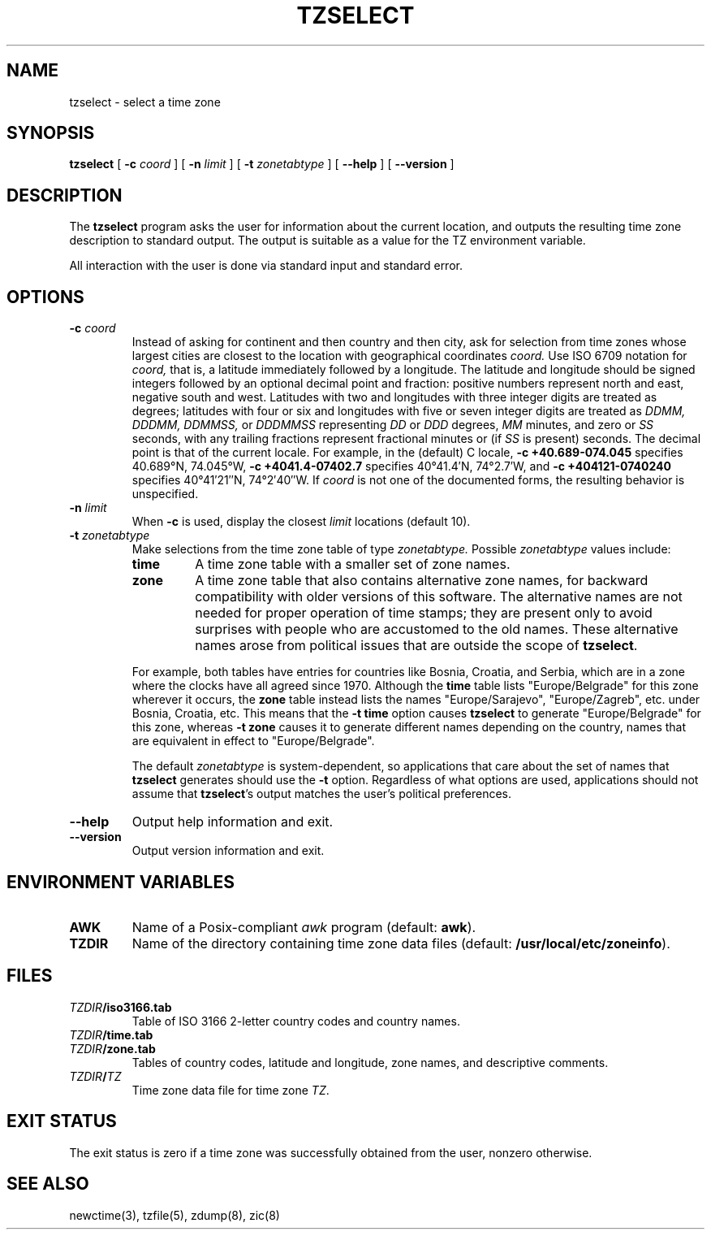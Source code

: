 .TH TZSELECT 8
.SH NAME
tzselect \- select a time zone
.SH SYNOPSIS
.B tzselect
[
.B \-c
.I coord
] [
.B \-n
.I limit
] [
.B \-t
.I zonetabtype
] [
.B \-\-help
] [
.B \-\-version
]
.SH DESCRIPTION
The
.B tzselect
program asks the user for information about the current location,
and outputs the resulting time zone description to standard output.
The output is suitable as a value for the TZ environment variable.
.PP
All interaction with the user is done via standard input and standard error.
.SH OPTIONS
.TP
.BI "\-c " coord
Instead of asking for continent and then country and then city,
ask for selection from time zones whose largest cities
are closest to the location with geographical coordinates
.I coord.
Use ISO 6709 notation for
.I coord,
that is, a latitude immediately followed by a longitude.  The latitude
and longitude should be signed integers followed by an optional
decimal point and fraction: positive numbers represent north and east,
negative south and west.  Latitudes with two and longitudes with three
integer digits are treated as degrees; latitudes with four or six and
longitudes with five or seven integer digits are treated as
.I "DDMM, DDDMM, DDMMSS,"
or
.I DDDMMSS
representing
.I DD
or
.I DDD
degrees,
.I MM
minutes,
and zero or
.I SS
seconds, with any trailing fractions represent fractional minutes or
(if
.I SS
is present) seconds.  The decimal point is that of the current locale.
For example, in the (default) C locale,
.B "\-c\ +40.689\-074.045"
specifies 40.689\(de\|N, 74.045\(de\|W,
.B "\-c\ +4041.4\-07402.7"
specifies 40\(de\|41.4\(fm\|N, 74\(de\|2.7\(fm\|W, and
.B "\-c\ +404121\-0740240"
specifies 40\(de\|41\(fm\|21\(sd\|N, 74\(de\|2\(fm\|40\(sd\|W.
If
.I coord
is not one of the documented forms, the resulting behavior is unspecified.
.TP
.BI "\-n " limit
When
.B \-c
is used, display the closest
.I limit
locations (default 10).
.TP
.BI "\-t " zonetabtype
Make selections from the time zone table of type
.I zonetabtype.
Possible
.I zonetabtype
values include:
.RS
.TP
.B time
A time zone table with a smaller set of zone names.
.TP
.B zone
A time zone table that also contains alternative zone names, for
backward compatibility with older versions of this software.  The
alternative names are not needed for proper operation of time stamps;
they are present only to avoid surprises with people who are
accustomed to the old names.  These alternative names arose from
political issues that are outside the scope of
.BR tzselect .
.PP
For example, both tables have entries for countries like
Bosnia, Croatia, and Serbia, which are in a zone where the clocks
have all agreed since 1970.  Although the
.B time
table lists "Europe/Belgrade" for this zone wherever it occurs, the
.B zone
table instead lists the names "Europe/Sarajevo", "Europe/Zagreb",
etc. under Bosnia, Croatia, etc.  This means that the
.B "\-t\ time"
option causes
.B tzselect
to generate "Europe/Belgrade" for this zone, whereas
.B "\-t\ zone"
causes it to generate different names depending on the country,
names that are equivalent in effect to "Europe/Belgrade".
.PP
The default
.I zonetabtype
is system-dependent, so applications that care about the set of
names that
.B tzselect
generates should use the
.B "\-t"
option.  Regardless of what options are used, applications should not
assume that
.BR tzselect 's
output matches the user's political preferences.
.RE
.TP
.B "\-\-help"
Output help information and exit.
.TP
.B "\-\-version"
Output version information and exit.
.SH "ENVIRONMENT VARIABLES"
.TP
\f3AWK\fP
Name of a Posix-compliant
.I awk
program (default:
.BR awk ).
.TP
\f3TZDIR\fP
Name of the directory containing time zone data files (default:
.BR /usr/local/etc/zoneinfo ).
.SH FILES
.TP
\f2TZDIR\fP\f3/iso3166.tab\fP
Table of ISO 3166 2-letter country codes and country names.
.TP
\f2TZDIR\fP\f3/time.tab\fP
.TP
\f2TZDIR\fP\f3/zone.tab\fP
Tables of country codes, latitude and longitude, zone names, and
descriptive comments.
.TP
\f2TZDIR\fP\f3/\fP\f2TZ\fP
Time zone data file for time zone \f2TZ\fP.
.SH "EXIT STATUS"
The exit status is zero if a time zone was successfully obtained from the user,
nonzero otherwise.
.SH "SEE ALSO"
newctime(3), tzfile(5), zdump(8), zic(8)
.\" %W%
.\" This file is in the public domain, so clarified as of
.\" 2009-05-17 by Arthur David Olson.
